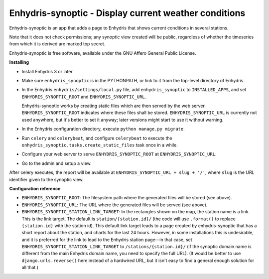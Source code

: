 ======================================================
Enhydris-synoptic - Display current weather conditions
======================================================

.. image:: https://travis-ci.org/openmeteo/enhydris-synoptic.svg?branch=master
    :alt: Build button
    :target: https://travis-ci.org/openmeteo/enhydris-synoptic

.. image:: https://codecov.io/github/openmeteo/enhydris-synoptic/coverage.svg?branch=master
    :alt: Coverage
    :target: https://codecov.io/gh/openmeteo/enhydris-synoptic

Enhydris-synoptic is an app that adds a page to Enhydris that shows
current conditions in several stations.

Note that it does not check permissions; any synoptic view created
will be public, regardless of whether the timeseries from which it is
derived are marked top secret.

Enhydris-synoptic is free software, available under the GNU Affero
General Public License.

**Installing**

- Install Enhydris 3 or later

- Make sure ``enhydris_synoptic`` is in the PYTHONPATH, or link to it from the
  top-level directory of Enhydris.

- In the Enhydris ``enhydris/settings/local.py`` file, add
  ``enhydris_synoptic`` to ``INSTALLED_APPS``, and set
  ``ENHYDRIS_SYNOPTIC_ROOT`` and ``ENHYDRIS_SYNOPTIC_URL``.

  Enhydris-synoptic works by creating static files which are then served
  by the web server. ``ENHYDRIS_SYNOPTIC_ROOT`` indicates where these
  files shall be stored. ``ENHYDRIS_SYNOPTIC_URL`` is currently not used
  anywhere, but it's better to set it anyway; later versions might start
  to use it without warning.

- In the Enhydris configuration directory, execute ``python manage.py
  migrate``.

- Run ``celery`` and ``celerybeat``, and configure ``celerybeat`` to
  execute the ``enhydris_synoptic.tasks.create_static_files`` task once
  in a while.

- Configure your web server to serve ``ENHYDRIS_SYNOPTIC_ROOT`` at
  ``ENHYDRIS_SYNOPTIC_URL``.

- Go to the admin and setup a view.

After celery executes, the report will be available at
``ENHYDRIS_SYNOPTIC_URL + slug + '/'``, where ``slug`` is the URL identifier
given to the synoptic view.

**Configuration reference**

- ``ENHYDRIS_SYNOPTIC_ROOT``: The filesystem path where the generated
  files will be stored (see above).

- ``ENHYDRIS_SYNOPTIC_URL``: The URL where the generated
  files will be served (see above).

- ``ENHYDRIS_SYNOPTIC_STATION_LINK_TARGET``: In the rectangles shown on
  the map, the station name is a link. This is the link target. The
  default is ``station/{station.id}/`` (the code will use ``.format()``
  to replace ``{station.id}`` with the station id).  This default link
  target leads to a page created by enhydris-synoptic that has a short
  report about the station, and charts for the last 24 hours. However,
  in some installations this is undesirable, and it is preferred for the
  link to lead to the Enhydris station page—in that case, set
  ``ENHYDRIS_SYNOPTIC_STATION_LINK_TARGET`` to
  ``/stations/{station.id}/`` (if the synoptic domain name is different
  from the main Enhydris domain name, you need to specify the full URL).
  (It would be better to use ``django.urls.reverse()`` here instead of a
  hardwired URL, but it isn't easy to find a general enough solution for
  all that.)
